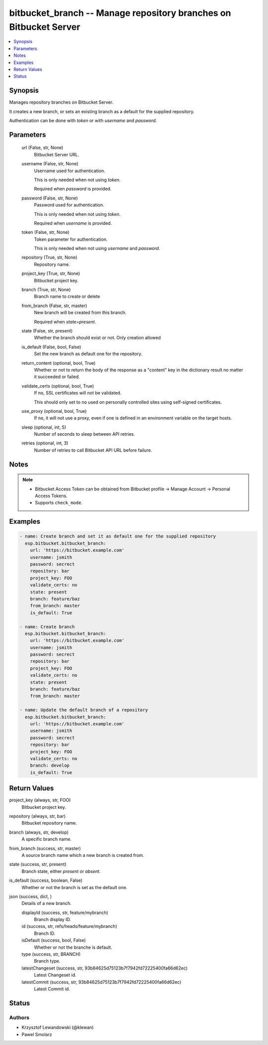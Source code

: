 .. _bitbucket_branch_module:


bitbucket_branch -- Manage repository branches on Bitbucket Server
==================================================================

.. contents::
   :local:
   :depth: 1


Synopsis
--------

Manages repository branches on Bitbucket Server.

It creates a new branch, or sets an existing branch as a default for the supplied repository.

Authentication can be done with *token* or with *username* and *password*.






Parameters
----------

  url (False, str, None)
    Bitbucket Server URL.


  username (False, str, None)
    Username used for authentication.

    This is only needed when not using *token*.

    Required when *password* is provided.


  password (False, str, None)
    Password used for authentication.

    This is only needed when not using *token*.

    Required when *username* is provided.


  token (False, str, None)
    Token parameter for authentication.

    This is only needed when not using *username* and *password*.


  repository (True, str, None)
    Repository name.


  project_key (True, str, None)
    Bitbucket project key.


  branch (True, str, None)
    Branch name to create or delete


  from_branch (False, str, master)
    New branch will be created from this branch.

    Required when *state=present*.


  state (False, str, present)
    Whether the branch should exist or not. Only creation allowed


  is_default (False, bool, False)
    Set the new branch as default one for the repository.


  return_content (optional, bool, True)
    Whether or not to return the body of the response as a "content" key in the dictionary result no matter it succeeded or failed.


  validate_certs (optional, bool, True)
    If ``no``, SSL certificates will not be validated.

    This should only set to ``no`` used on personally controlled sites using self-signed certificates.


  use_proxy (optional, bool, True)
    If ``no``, it will not use a proxy, even if one is defined in an environment variable on the target hosts.


  sleep (optional, int, 5)
    Number of seconds to sleep between API retries.


  retries (optional, int, 3)
    Number of retries to call Bitbucket API URL before failure.





Notes
-----

.. note::
   - Bitbucket Access Token can be obtained from Bitbucket profile -> Manage Account -> Personal Access Tokens.
   - Supports ``check_mode``.




Examples
--------

.. code-block:: yaml+jinja

    
    - name: Create branch and set it as default one for the supplied repository
      esp.bitbucket.bitbucket_branch:
        url: 'https://bitbucket.example.com'
        username: jsmith
        password: secrect
        repository: bar
        project_key: FOO
        validate_certs: no
        state: present
        branch: feature/baz
        from_branch: master
        is_default: True
        
    - name: Create branch
      esp.bitbucket.bitbucket_branch:
        url: 'https://bitbucket.example.com'
        username: jsmith
        password: secrect
        repository: bar
        project_key: FOO
        validate_certs: no
        state: present
        branch: feature/baz
        from_branch: master

    - name: Update the default branch of a repository
      esp.bitbucket.bitbucket_branch:
        url: 'https://bitbucket.example.com'
        username: jsmith
        password: secrect
        repository: bar
        project_key: FOO
        validate_certs: no
        branch: develop
        is_default: True



Return Values
-------------

project_key (always, str, FOO)
  Bitbucket project key.


repository (always, str, bar)
  Bitbucket repository name.


branch (always, str, develop)
  A specific branch name.


from_branch (success, str, master)
  A source branch name which a new branch is created from.


state (success, str, present)
  Branch state, either *present* or *absent*.


is_default (success, boolean, False)
  Whether or not the branch is set as the default one.


json (success, dict, )
  Details of a new branch.


  displayId (success, str, feature/mybranch)
    Branch display ID.


  id (success, str, refs/heads/feature/mybranch)
    Branch ID.


  isDefault (success, bool, False)
    Whether or not the branche is default.


  type (success, str, BRANCH)
    Branch type.


  latestChangeset (success, str, 93b84625d75123b7f7942fd72225400fa66d62ec)
    Latest Changeset id.


  latestCommit (success, str, 93b84625d75123b7f7942fd72225400fa66d62ec)
    Latest Commit id.






Status
------





Authors
~~~~~~~

- Krzysztof Lewandowski (@klewan)
- Pawel Smolarz

